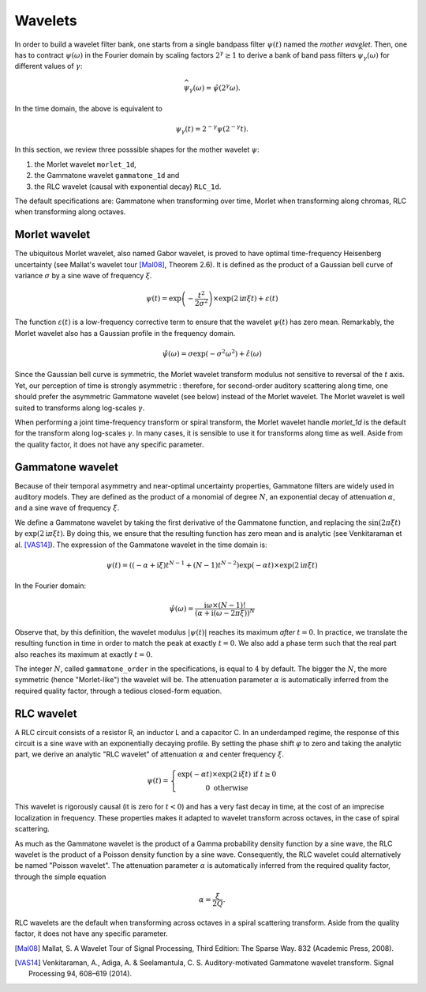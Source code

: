 ========
Wavelets
========

In order to build a wavelet filter bank, one starts from a single bandpass filter :math:`\psi(t)` named the *mother wavelet*.
Then, one has to contract :math:`\psi(\omega)` in the Fourier domain by scaling factors :math:`2^{\gamma}\geq1` to derive a bank of band pass filters :math:`\widehat{\psi_{\gamma}}(\omega)` for different values of :math:`\gamma`:

.. math::

	\widehat{\psi_{\gamma}}(\omega) = \hat{\psi}(2^{\gamma} \omega).

In the time domain, the above is equivalent to

.. math::

	\psi_{\gamma}(t) = 2^{-\gamma} \psi(2^{-\gamma} t).

In this section, we review three posssible shapes for the mother wavelet :math:`\psi`:


1. the Morlet wavelet ``morlet_1d``,
2. the Gammatone wavelet ``gammatone_1d`` and
3. the RLC wavelet (causal with exponential decay) ``RLC_1d``.

The default specifications are: Gammatone when transforming over time, Morlet when transforming along chromas, RLC when transforming along octaves.



Morlet wavelet
--------------

The ubiquitous Morlet wavelet, also named Gabor wavelet, is proved to have optimal time-frequency Heisenberg uncertainty (see Mallat's wavelet tour [Mal08]_, Theorem 2.6). It is defined as the product of a Gaussian bell curve of variance :math:`\sigma` by a sine wave of frequency :math:`\xi`. 

.. math::

	\psi(t) = \exp\left( - \dfrac{t^2}{2 \sigma^2} \right) \times \exp(2\mathrm{i} \pi \xi t)+ \varepsilon(t)

The function :math:`\varepsilon(t)` is a low-frequency corrective term to ensure that the wavelet :math:`\psi(t)` has zero mean. Remarkably, the Morlet wavelet also has a Gaussian profile in the frequency domain.

.. math::

	\hat{\psi}(\omega) = \sigma \exp(- \sigma^2 \omega^2) + \hat{\varepsilon}(\omega)

Since the Gaussian bell curve is symmetric, the Morlet wavelet transform modulus not sensitive to reversal of the :math:`t` axis. Yet, our perception of time is strongly asymmetric : therefore, for second-order auditory scattering along time, one should prefer the asymmetric Gammatone wavelet (see below) instead of the Morlet wavelet. The Morlet wavelet is well suited to transforms along log-scales :math:`\gamma`.

When performing a joint time-frequency transform or spiral transform, the Morlet wavelet handle `morlet_1d` is the default for the transform along log-scales :math:`\gamma`. In many cases, it is sensible to use it for transforms along time as well. Aside from the quality factor, it does not have any specific parameter.



Gammatone wavelet
-----------------

Because of their temporal asymmetry and near-optimal uncertainty properties, Gammatone filters are widely used in auditory models. They are defined as the product of a monomial of degree :math:`N`, an exponential decay of attenuation :math:`\alpha`, and a sine wave of frequency :math:`\xi`.

We define a Gammatone wavelet by taking the first derivative of the Gammatone function, and replacing the :math:`\sin(2\pi \xi t)` by :math:`\exp(2\mathrm{i} \pi \xi t)`. By doing this, we ensure that the resulting function has zero mean and is analytic (see Venkitaraman et al. [VAS14]_). The expression of the Gammatone wavelet in the time domain is:

.. math::

	\psi(t) =
	\left((-\alpha + \mathrm{i} \xi) t^{N-1} +
	(N-1) t^{N-2}\right) \exp(-\alpha t) \times \exp(2\mathrm{i} \pi \xi t) 

In the Fourier domain:

.. math::

	\hat{\psi}(\omega) = \dfrac{\mathrm{i}\omega \times (N-1)!}{\left(\alpha + \mathrm{i} (\omega - 2 \pi \xi)\right)^N}

Observe that, by this definition, the wavelet modulus :math:`\vert\psi(t)\vert` reaches its maximum *after* :math:`t=0`. In practice, we translate the resulting function in time in order to match the peak at exactly :math:`t=0`. We also add a phase term such that the real part also reaches its maximum at exactly :math:`t=0`.

The integer :math:`N`, called ``gammatone_order`` in the specifications, is equal to :math:`4` by default. The bigger the :math:`N`, the more symmetric (hence "Morlet-like") the wavelet will be. The attenuation parameter :math:`\alpha` is automatically inferred from the required quality factor, through a tedious closed-form equation.

.. TODO: Document the closed-form equation in the developer's documentation.



RLC wavelet
-----------

A RLC circuit consists of a resistor R, an inductor L and a capacitor C. In an underdamped regime, the response of this circuit is a sine wave with an exponentially decaying profile. By setting the phase shift :math:`\varphi` to zero and taking the analytic part, we derive an analytic "RLC wavelet" of attenuation :math:`\alpha` and center frequency :math:`\xi`.

.. math::

	\psi(t)=\left\{ \begin{array}{c}
			\exp(-\alpha t)\times\exp(2\mathrm{i}\xi t)\text{ if }t\geq0\\
			0 \text{ otherwise}
			\end{array}\right.
 

This wavelet is rigorously causal (it is zero for :math:`t<0`) and has a very fast decay in time, at the cost of an imprecise localization in frequency. These properties makes it adapted to wavelet transform across octaves, in the case of spiral scattering.

As much as the Gammatone wavelet is the product of a Gamma probability density function by a sine wave, the RLC wavelet is the product of a Poisson density function by a sine wave. Consequently, the RLC wavelet could alternatively be named "Poisson wavelet". The attenuation parameter :math:`\alpha` is automatically inferred from the required quality factor, through the simple equation

.. math::
	\alpha = \dfrac{\xi}{2Q}.

RLC wavelets are the default when transforming across octaves in a spiral scattering transform. Aside from the quality factor, it does not have any specific parameter.

.. TODO: Document the equation \alpha = \xi / (2Q) in the developer's documentation.

.. [Mal08] Mallat, S. A Wavelet Tour of Signal Processing, Third Edition: The Sparse Way. 832 (Academic Press, 2008).
.. [VAS14] Venkitaraman, A., Adiga, A. & Seelamantula, C. S. Auditory-motivated Gammatone wavelet transform. Signal Processing 94, 608–619 (2014).
